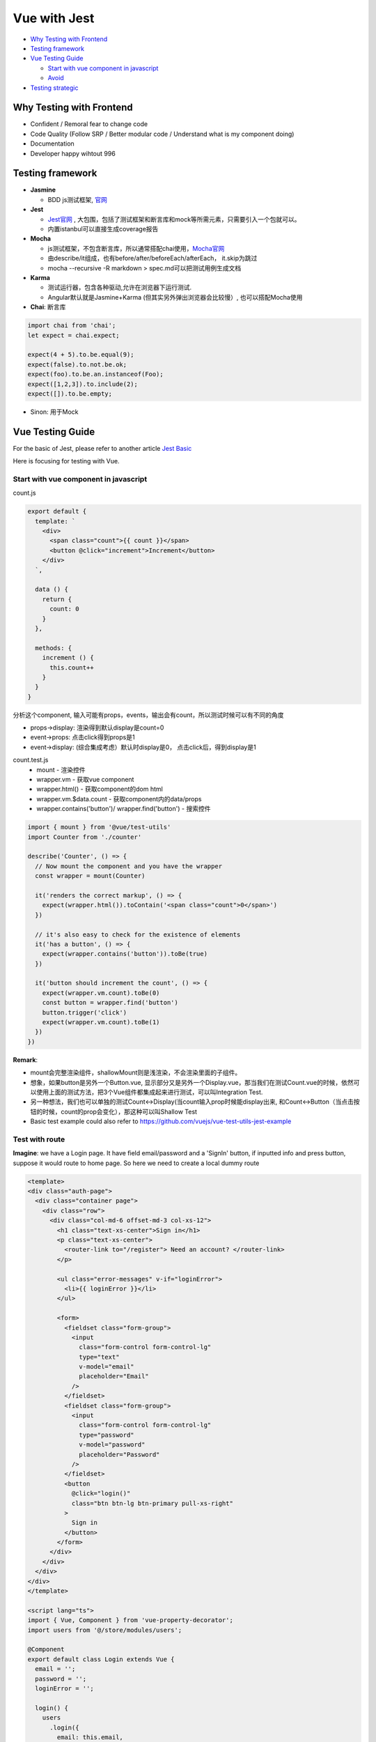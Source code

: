 Vue with Jest
=====================

* `Why Testing with Frontend`_
* `Testing framework`_
* `Vue Testing Guide`_
  
  *  `Start with vue component in javascript`_
  * `Avoid`_
  
  
* `Testing strategic`_

Why Testing with Frontend
------------------------------

* Confident / Remoral fear to change code
* Code Quality (Follow SRP / Better modular code / Understand what is my component doing)
* Documentation
* Developer happy wihtout 996


Testing framework
-----------------------

* **Jasmine**

  - BDD js测试框架, `官网 <https://jasmine.github.io/>`_

* **Jest**
  
  -  `Jest官网 <https://jestjs.io/docs/en/dynamodb>`_ , 大包围，包括了测试框架和断言库和mock等所需元素，只需要引入一个包就可以。
  - 内置istanbul可以直接生成coverage报告

* **Mocha** 
  
  - js测试框架，不包含断言库，所以通常搭配chai使用，`Mocha官网 <https://mochajs.org/>`_
  - 由describe/it组成，也有before/after/beforeEach/afterEach， it.skip为跳过
  - mocha --recursive -R markdown > spec.md可以把测试用例生成文档
  
* **Karma**

  - 测试运行器，包含各种驱动,允许在浏览器下运行测试.
  - Angular默认就是Jasmine+Karma (但其实另外弹出浏览器会比较慢）, 也可以搭配Mocha使用
  
* **Chai**: 断言库

.. code-block:: javascript

  import chai from 'chai';
  let expect = chai.expect;
  
  expect(4 + 5).to.be.equal(9);
  expect(false).to.not.be.ok;
  expect(foo).to.be.an.instanceof(Foo);
  expect([1,2,3]).to.include(2);
  expect([]).to.be.empty;
 
* Sinon: 用于Mock

Vue Testing Guide
---------------------

For the basic of Jest, please refer to another article `Jest Basic <http://wiki.saraqian.cn/Testing/Jest.html#>`_

Here is focusing for testing with Vue.

Start with vue component in javascript
^^^^^^^^^^^^^^^^^^^^^^^^^^^^^^^^^^^^^^^^^^^

count.js

.. code-block:: javascript
  
  export default {
    template: `
      <div>
        <span class="count">{{ count }}</span>
        <button @click="increment">Increment</button>
      </div>
    `,

    data () {
      return {
        count: 0
      }
    },

    methods: {
      increment () {
        this.count++
      }
    }
  }

分析这个component, 输入可能有props，events，输出会有count，所以测试时候可以有不同的角度

* props->display: 渲染得到默认display是count=0
* event->props: 点击click得到props是1
* event->display: (综合集成考虑）默认时display是0， 点击click后，得到display是1


count.test.js
  * mount - 渲染控件
  * wrapper.vm - 获取vue component
  * wrapper.html() - 获取component的dom html
  * wrapper.vm.$data.count - 获取component内的data/props
  * wrapper.contains('button')/ wrapper.find('button') - 搜索控件

.. code-block:: javascript
  
  import { mount } from '@vue/test-utils'
  import Counter from './counter'

  describe('Counter', () => {
    // Now mount the component and you have the wrapper
    const wrapper = mount(Counter)

    it('renders the correct markup', () => {
      expect(wrapper.html()).toContain('<span class="count">0</span>')
    })

    // it's also easy to check for the existence of elements
    it('has a button', () => {
      expect(wrapper.contains('button')).toBe(true)
    })

    it('button should increment the count', () => {
      expect(wrapper.vm.count).toBe(0)
      const button = wrapper.find('button')
      button.trigger('click')
      expect(wrapper.vm.count).toBe(1)
    })
  })

**Remark**: 

* mount会完整渲染组件，shallowMount则是浅渲染，不会渲染里面的子组件。
* 想象，如果button是另外一个Button.vue, 显示部分又是另外一个Display.vue，那当我们在测试Count.vue的时候，依然可以使用上面的测试方法，把3个Vue组件都集成起来进行测试，可以叫Integration Test.
* 另一种想法，我们也可以单独的测试Count<->Display(当count输入prop时候能display出来, 和Count<->Button（当点击按钮的时候，count的prop会变化），那这种可以叫Shallow Test
* Basic test example could also refer to https://github.com/vuejs/vue-test-utils-jest-example


Test with route
^^^^^^^^^^^^^^^^^^^^^^^

**Imagine**: we have a Login page. It have field email/password and a 'SignIn' button, if inputted info and press button, suppose it would route to home page. So here we need to create a local dummy route

.. code-block:: typescript
  
  <template>
  <div class="auth-page">
    <div class="container page">
      <div class="row">
        <div class="col-md-6 offset-md-3 col-xs-12">
          <h1 class="text-xs-center">Sign in</h1>
          <p class="text-xs-center">
            <router-link to="/register"> Need an account? </router-link>
          </p>

          <ul class="error-messages" v-if="loginError">
            <li>{{ loginError }}</li>
          </ul>

          <form>
            <fieldset class="form-group">
              <input
                class="form-control form-control-lg"
                type="text"
                v-model="email"
                placeholder="Email"
              />
            </fieldset>
            <fieldset class="form-group">
              <input
                class="form-control form-control-lg"
                type="password"
                v-model="password"
                placeholder="Password"
              />
            </fieldset>
            <button
              @click="login()"
              class="btn btn-lg btn-primary pull-xs-right"
            >
              Sign in
            </button>
          </form>
        </div>
      </div>
    </div>
  </div>
  </template>
  
  <script lang="ts">
  import { Vue, Component } from 'vue-property-decorator';
  import users from '@/store/modules/users';

  @Component
  export default class Login extends Vue {
    email = '';
    password = '';
    loginError = '';

    login() {
      users
        .login({
          email: this.email,
          password: this.password,
        })
        .then(() => this.$router.push('/'))
        .catch((err) => {
          console.error(err);
          this.loginError = 'Invalid username or password';
        });
    }
  }
  </script>

login.spec.ts

.. code-block:: typescript
  :linenos:
  :emphasize-lines: 1,3,5,6,7
  
  import { shallowMount,createLocalVue } from '@vue/test-utils';
  import Login from '../../src/views/Login.vue';
  import VueRouter from 'vue-router'
  
  const localVue = createLocalVue()
  localVue.use(VueRouter)
  const router = new VueRouter()

  describe('Login.vue', () => {
    it('should able to render login page', () => {
      // when
      const wrapper = shallowMount(Login,{
          localVue,
          router
        });
      // then
      expect(wrapper.contains('button')).toBe(true);
    });
  });




Avoid
^^^^^^^^^
Believe Vue, not to test framework itself

.. code-block::

  <p>{{data}}</p>
  ...
  expect(p.text()).to.be('some prop value here')


.. seealso::
  
  Very good video: https://www.youtube.com/watch?v=OIpfWTThrK8



Testing strategic
----------------------

We have another wiki talking about `vue with react <http://wiki.saraqian.cn/Testing/Jest%20with%20React.html>`_. There mentioned a triangle for my thought of testing strategic, we also mentioned some good/bad for that triangle. But actually there is also other thought on this point.

* Unit Test -> UI Test -> Snapshot Test
* Unit Test -> Snapshot Test -> E2E Test
* Unit Test -> Integration Test -> E2E Test

